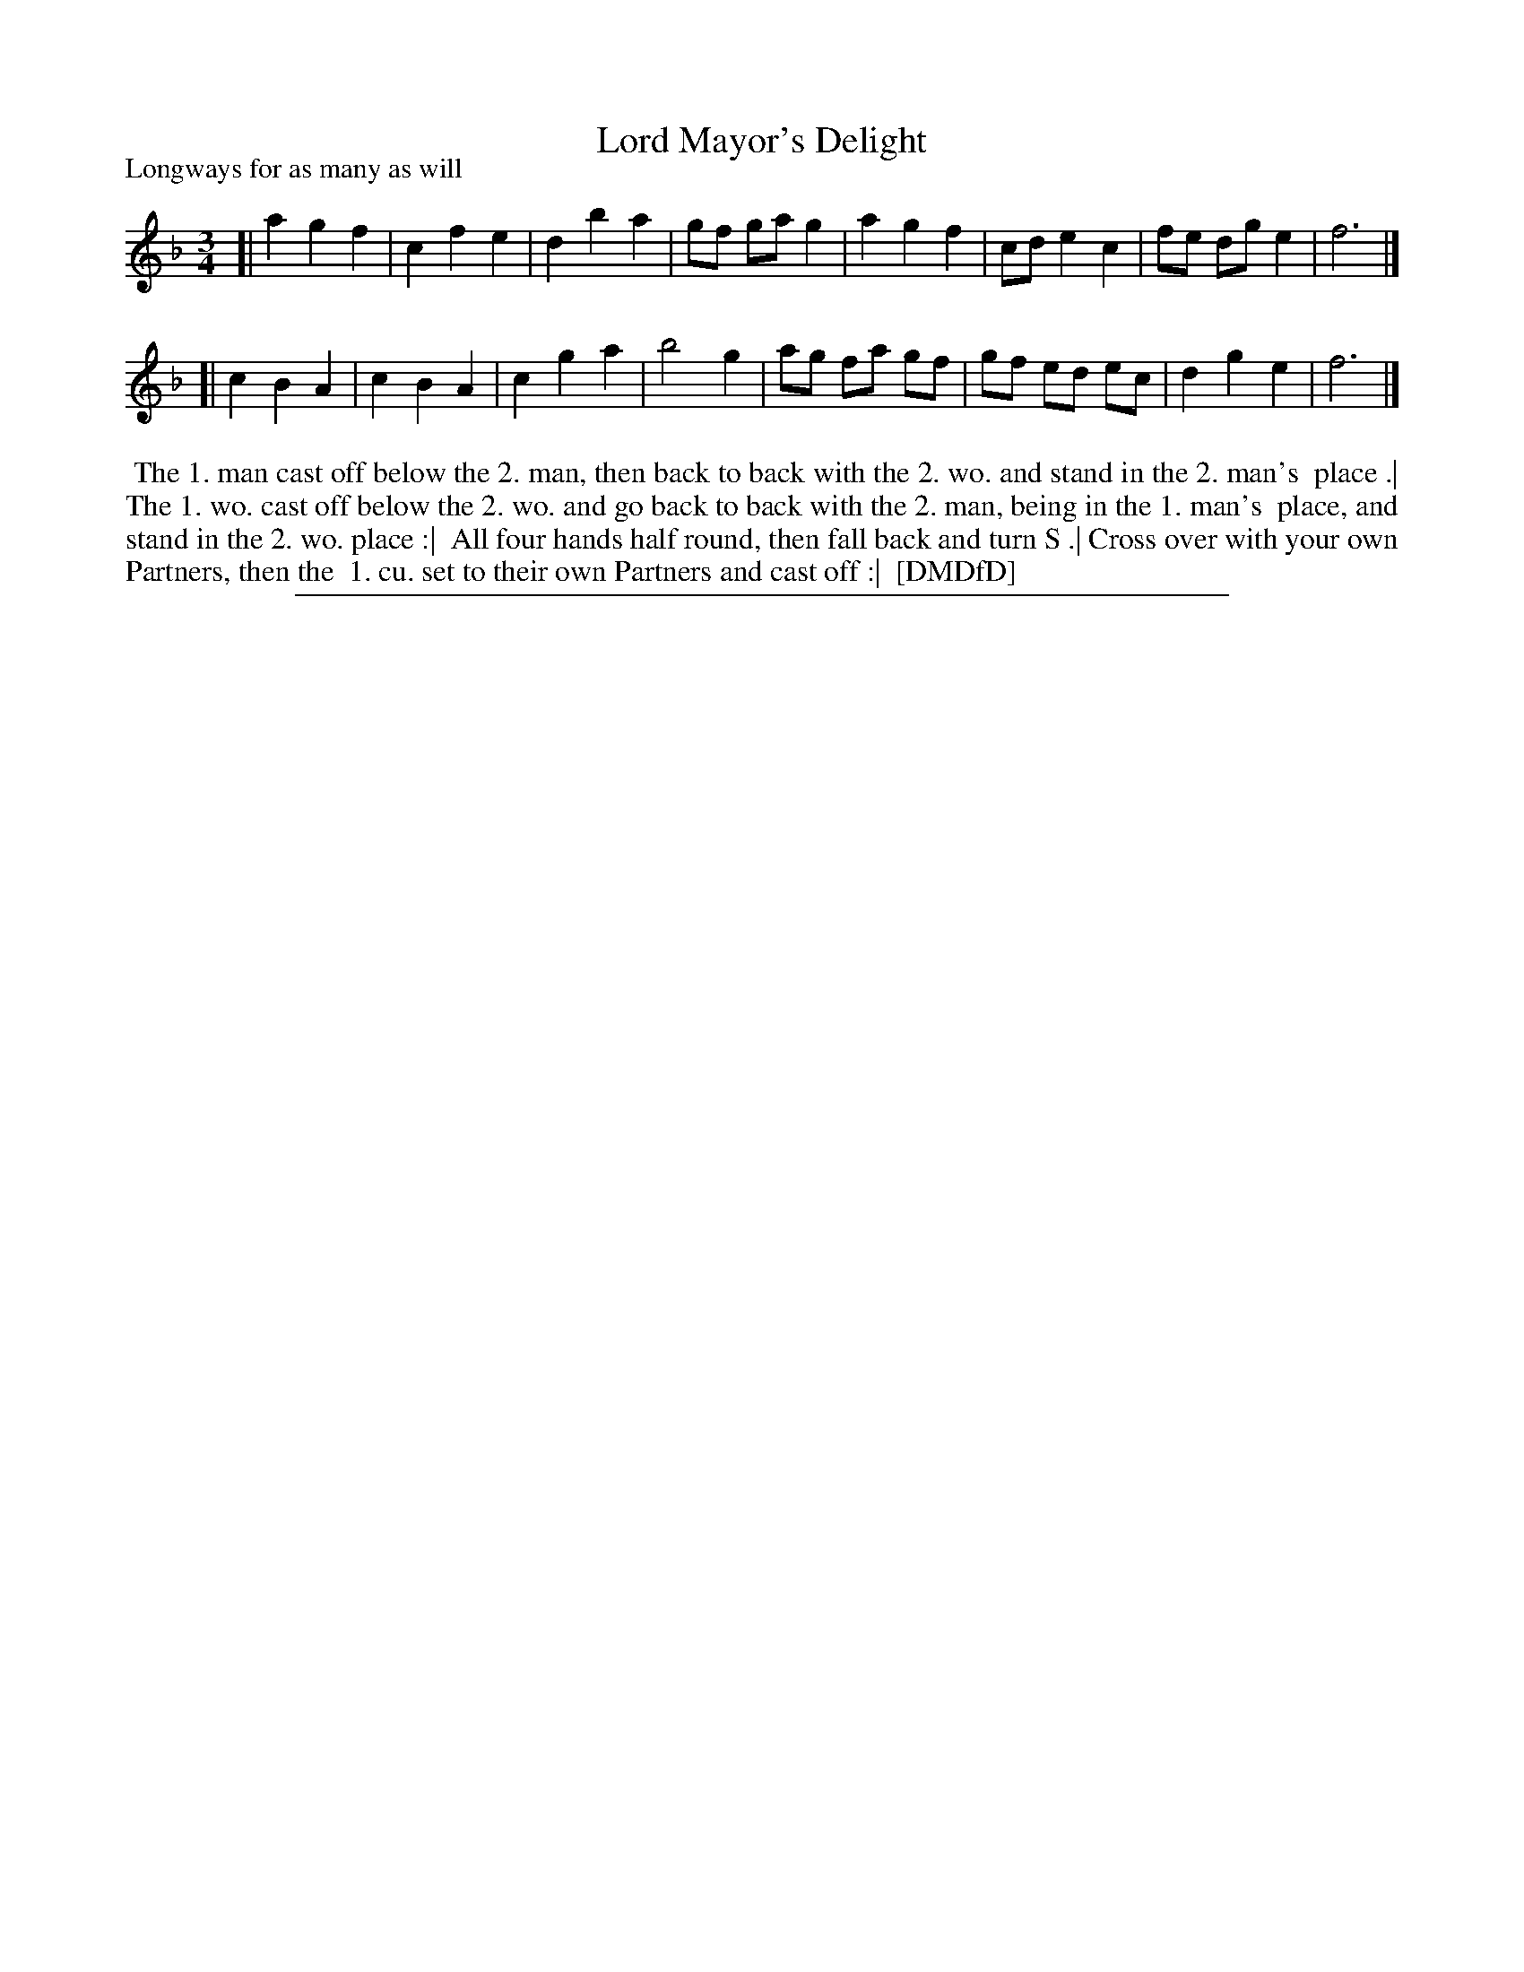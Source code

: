 X: 1
T: Lord Mayor's Delight
P: Longways for as many as will
%R:
B: "The Dancing-Master: Containing Directions and Tunes for Dancing" printed by W. Pearson for John Walsh, London ca. 1709
S: 7: DMDfD http://digital.nls.uk/special-collections-of-printed-music/pageturner.cfm?id=89751228 p.221 "U 3"
Z: 2013 John Chambers <jc:trillian.mit.edu>
N: The actual time signature is "3i".  Both strains should probably be repeated.
M: 3/4
L: 1/8
K: F
% - - - - - - - - - - - - - - - - - - - - - - - - -
[|\
a2 g2 f2 | c2 f2 e2 | d2 b2 a2 | gf ga g2 |\
a2 g2 f2 | cd e2 c2 | fe dg e2 | f6 |]
[|\
c2 B2 A2 | c2 B2 A2 | c2 g2 a2 | b4 g2 |\
ag fa gf | gf ed ec | d2 g2 e2 | f6 |]
% - - - - - - - - - - - - - - - - - - - - - - - - -
%%begintext align
%%    The 1. man cast off below the 2. man, then back to back with the 2. wo. and stand in the 2. man's
%% place .| The 1. wo. cast off below the 2. wo. and go back to back with the 2. man, being in the 1. man's
%% place, and stand in the 2. wo. place :|
%%    All four hands half round, then fall back and turn S .| Cross over with your own Partners, then the
%% 1. cu. set to their own Partners and cast off :|
%% [DMDfD]
%%endtext
%%sep 1 8 500
